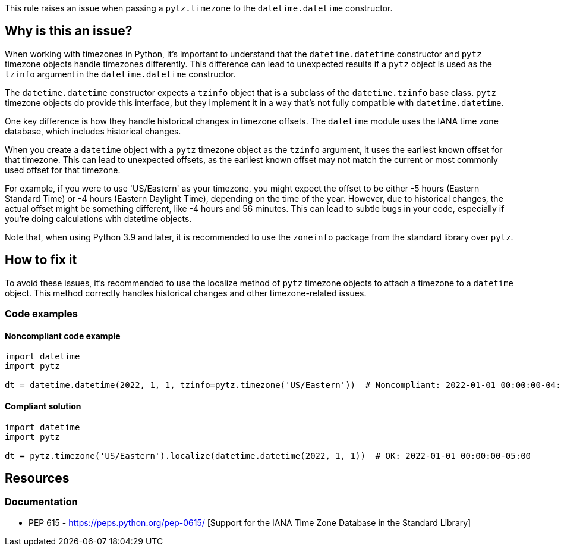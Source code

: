 This rule raises an issue when passing a `pytz.timezone` to the `datetime.datetime` constructor.

== Why is this an issue?

When working with timezones in Python, it's important to understand that the `datetime.datetime` constructor and `pytz` timezone objects handle timezones differently. This difference can lead to unexpected results if a `pytz` object is used as the `tzinfo` argument in the `datetime.datetime` constructor.

The `datetime.datetime` constructor expects a `tzinfo` object that is a subclass of the `datetime.tzinfo` base class. `pytz` timezone objects do provide this interface, but they implement it in a way that's not fully compatible with `datetime.datetime`.

One key difference is how they handle historical changes in timezone offsets. The `datetime` module uses the IANA time zone database, which includes historical changes.

When you create a `datetime` object with a `pytz` timezone object as the `tzinfo` argument, it uses the earliest known offset for that timezone. This can lead to unexpected offsets, as the earliest known offset may not match the current or most commonly used offset for that timezone.

For example, if you were to use 'US/Eastern' as your timezone, you might expect the offset to be either -5 hours (Eastern Standard Time) or -4 hours (Eastern Daylight Time), depending on the time of the year. However, due to historical changes, the actual offset might be something different, like -4 hours and 56 minutes. This can lead to subtle bugs in your code, especially if you're doing calculations with datetime objects.

Note that, when using Python 3.9 and later, it is recommended to use the `zoneinfo` package from the standard library over `pytz`.

== How to fix it

To avoid these issues, it's recommended to use the localize method of `pytz` timezone objects to attach a timezone to a `datetime` object. This method correctly handles historical changes and other timezone-related issues.

=== Code examples

==== Noncompliant code example

[source,python,diff-id=1,diff-type=noncompliant]
----
import datetime
import pytz

dt = datetime.datetime(2022, 1, 1, tzinfo=pytz.timezone('US/Eastern'))  # Noncompliant: 2022-01-01 00:00:00-04:56
----

==== Compliant solution

[source,python,diff-id=1,diff-type=compliant]
----
import datetime
import pytz

dt = pytz.timezone('US/Eastern').localize(datetime.datetime(2022, 1, 1))  # OK: 2022-01-01 00:00:00-05:00

----


== Resources
=== Documentation

* PEP 615 - https://peps.python.org/pep-0615/ [Support for the IANA Time Zone Database in the Standard Library]
